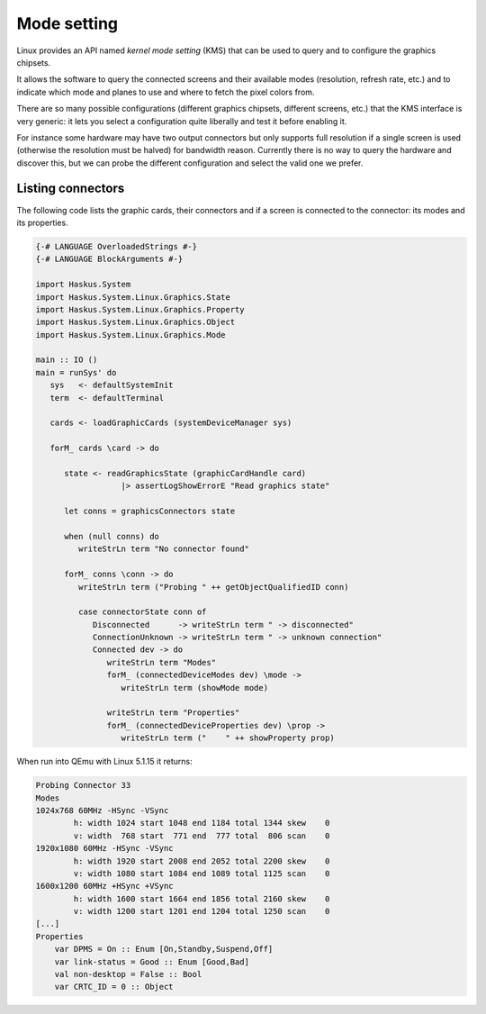 ============
Mode setting
============

Linux provides an API named *kernel mode setting* (KMS) that can be used to
query and to configure the graphics chipsets.

It allows the software to query the connected screens and their available modes
(resolution, refresh rate, etc.) and to indicate which mode and planes to use
and where to fetch the pixel colors from.

There are so many possible configurations (different graphics chipsets,
different screens, etc.) that the KMS interface is very generic: it lets you
select a configuration quite liberally and test it before enabling it.

For instance some hardware may have two output connectors but only supports full
resolution if a single screen is used (otherwise the resolution must be halved)
for bandwidth reason. Currently there is no way to query the hardware and
discover this, but we can probe the different configuration and select the
valid one we prefer.

Listing connectors
------------------

The following code lists the graphic cards, their connectors and if a screen is
connected to the connector: its modes and its properties.

.. code:: haskell

   {-# LANGUAGE OverloadedStrings #-}
   {-# LANGUAGE BlockArguments #-}

   import Haskus.System
   import Haskus.System.Linux.Graphics.State
   import Haskus.System.Linux.Graphics.Property
   import Haskus.System.Linux.Graphics.Object
   import Haskus.System.Linux.Graphics.Mode

   main :: IO ()
   main = runSys' do
      sys   <- defaultSystemInit
      term  <- defaultTerminal

      cards <- loadGraphicCards (systemDeviceManager sys)
      
      forM_ cards \card -> do

         state <- readGraphicsState (graphicCardHandle card)
                     |> assertLogShowErrorE "Read graphics state"

         let conns = graphicsConnectors state

         when (null conns) do
            writeStrLn term "No connector found"

         forM_ conns \conn -> do
            writeStrLn term ("Probing " ++ getObjectQualifiedID conn)

            case connectorState conn of
               Disconnected      -> writeStrLn term " -> disconnected"
               ConnectionUnknown -> writeStrLn term " -> unknown connection"
               Connected dev -> do
                  writeStrLn term "Modes"
                  forM_ (connectedDeviceModes dev) \mode ->
                     writeStrLn term (showMode mode)

                  writeStrLn term "Properties"
                  forM_ (connectedDeviceProperties dev) \prop ->
                     writeStrLn term ("    " ++ showProperty prop)

When run into QEmu with Linux 5.1.15 it returns:

.. code:: text

   Probing Connector 33
   Modes
   1024x768 60MHz -HSync -VSync
           h: width 1024 start 1048 end 1184 total 1344 skew    0
           v: width  768 start  771 end  777 total  806 scan    0
   1920x1080 60MHz -HSync -VSync
           h: width 1920 start 2008 end 2052 total 2200 skew    0
           v: width 1080 start 1084 end 1089 total 1125 scan    0
   1600x1200 60MHz +HSync +VSync
           h: width 1600 start 1664 end 1856 total 2160 skew    0
           v: width 1200 start 1201 end 1204 total 1250 scan    0
   [...]
   Properties
       var DPMS = On :: Enum [On,Standby,Suspend,Off]
       var link-status = Good :: Enum [Good,Bad]
       val non-desktop = False :: Bool
       var CRTC_ID = 0 :: Object
